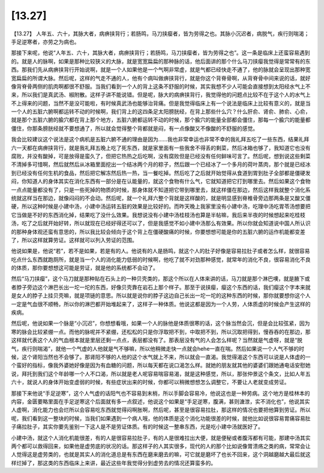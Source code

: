 [13.27]
============

【13.27】 人年五、六十，其脉大者，病痹挟背行；若肠鸣，马刀挟瘿者，皆为劳得之也。其脉小沉迟者，病脱气，疾行则喘渴；手足逆寒者，亦劳之为病也。

那接下来呢，他说“人年五、六十，其脉大者，病痹挟背行；若肠鸣，马刀挟瘿者，皆为劳得之也”。这一条是临床上还蛮容易遇到的。就是人的脉啊，如果是那种比较狭义的大脉，就是宽宽扁扁的那种脉的话，他后面讲的那个什么马刀挟瘿我觉得是常常有的东西。那我们先从病痹挟背行开始说啊，就是一个人如果他是一个气啊非常虚，就是气都已经快走不通了，他的脉就会呈现出那种宽宽扁扁的所谓大脉。然后呢，这样的气走不通的人，他有个病叫做痹挟背行，就是你这个背脊骨啊，从背脊骨中间来说的话，就好像背脊骨两侧的肌肉啊都很不舒服。当我们看到一个人的背上这条不舒服的时候，其实我想不少人可能会直接想到太阳经水气上不来，所以我们是真武汤、椒附散。这样子讲不能说错。但是呢，脉大的病痹挟背行，我觉得他的问题点比较不在于这个人的水气上不上得来的问题，当然不是没可能啦，有时候真武汤也能够治背痛。但是我觉得临床上有一个说法是临床上比较有意义的，就是当一个人的五脏六腑啊都运转不动的时候啊，我们背上的这四条足太阳膀胱经，在背上那些什么穴？什么肝俞、肾俞、肺俞、心俞，就是那个五脏六腑的腧穴都在背上那个地方，五脏六腑都运转不动的时候，那个腧穴的能量全部都会僵住，那每一个腧穴的能量都僵住，你那条膀胱经就不要想通了，所以就会觉得整个背都就是闷，有一点像酸又不像酸的不舒服的感觉。

我会比较建议这个说法是这个病机是五脏六腑不通的理由是因为……我也非常幸运也非常不幸的我礼拜五吃了一些东西，结果礼拜六一天都在病痹挟背行，就是我礼拜五晚上吃了死东西，就是家里面有一些我舍不得丢的剩菜，然后冰箱也够了，我知道它也没有腐败，并没有酸掉，可是放得是蛮久了，但把它热热之后吃啊，没有腐败但是已经没有任何鲜味可言了。然后呢，想到说这些剩菜不清掉多可惜啊，然后就然后从冰箱里面挖出一个结冰两个月的粽子，然后跟一个已经冰了一个多月的荷叶蒸肉，那个就是已经冰到已经没有任何生机的食品，然后把它解冻然后热一热，当一餐吃掉。然后吃了之后就开始觉得从食道到胃到肚子全部都是僵硬发闷，你知道人的身体其实在消化东西有一部分是在认能量的，就这个食物有什么气，它就知道把它打到哪里去。然后如果这个食物一点点能量都没有了，只是一些死掉的物质的时候，那身体就不知道把它带到哪里去，就这样僵在那边，然后这样我就整个消化系统就这样当在那边，就像闷闷的不会动。然后呢，就一个礼拜六整个背就是这样酸的，就是明显感到脊椎骨旁边那两条是又酸又僵硬，所以这种时候是小建中汤，小建中汤运转五脏的效果是比较好的。而昨天晚上我家里没有小建中汤，吃理中汤吃胃苓汤想要把它当做是不好的东西消化掉，结果吃了没什么效果。我想说没有小建中汤桂枝汤也算是半帖嘛，我后来半夜的时候想起来吃桂枝汤，吃了之后就开始好转，所以就现在已经好得还可以了，但是我感觉不如小建中汤那么有效果。所以你就会知道说中国人所认识的那种身体观还蛮有意思的，所以我比较会倾向于这个背上在僵硬酸痛的时候，你要想想可能是你的五脏六腑的运作机能都变差了，所以这样就算劳证。这样就可以列入劳证的范围。

他说如果是，他说“若”，若不是如果，若是有的人。他说有的人是肠鸣，就这个人的肚子好像是容易拉肚子或者怎么样，就很容易吃点什么东西就跑厕所，就是当一个人的消化能力低弱的时候啊，他吃了就不对劲那种感觉，就常年的消化不良，很容易消化不良的体质，那你要想想这可能是劳证，就是他的系统都不会动了。

然后“马刀挟瘿”，这个马刀就是那种贴在石头上的一种贝壳类的，那这个所以在人体来讲的话，马刀就是那个淋巴噢，就是腋下或者脖子旁边这个淋巴长出一坨一坨的东西，好像贝壳靠在岩石上那个样子。那至于说挟瘿，瘿这个东西的话，我们瘿这个字本来就是女人的脖子上挂贝壳嘛，就是项链的意思。所以就是说你的脖子这边自己长出一坨一坨的这种东西的时候，那你就要想你这个人一定是气血很不顺畅，所以你的淋巴都开始堆起来了，这样子一种体质。他说这都是因为一个人劳，人体质虚的时候会产生这样的疾病。

然后呢，他说如果一个脉是“小沉迟”，你想想看哦，如果一个人的脉他是体质很寒的话，这个脉当然会沉，但是会比较弦紧，因为寒的脉会比较紧绷一点。而他的脉呢并不紧绷，还松松的只是你浮取把不到，中取把不到，所以沉取把得到，慢吞吞的在那边，那这样就代表这个人的气血根本就是里层还剩一点点，表层都没有了。那表层没有气的人会怎么样呢？当然就是气虚呀，就是“脱气，疾行则喘渴”，就他一个气虚的人他就是气不够嘛，所以他稍微走快一点就会hehe一直在喘。然后如果说一个人气不够的时候，这个肾阳当然也不会够了。那肾阳不够的人他的这个水气就上不来，所以就会一直渴。我觉得渴这个东西可以说是人体虚的一个蛮好的指标，像我外婆她好像是因为有血糖的问题，所以每天都在说口渴怎么样。就她的朋友就其他的婆婆们跟她通电话安慰她说，拜托到我们这个年龄哪一个人不口渴，所以就是老人呢容易喘容易渴，就是这种感觉，所以，那张仲景这个条文，比如人年五六十，就说人的身体开始变虚弱的时候，有些症状出来的时候，你都可以稍微想想怎么调整它，不要让人老就变成劳证。

那接下来他说“手足逆寒”，这个人气虚的话阳气也不容易到末梢，所以手脚会容易冷，他说这也是一种劳病。这个地方是桂林本的内容，金匮要略里面在手足逆寒这个后面就有多一点叙述，他说这个如果是“手足逆寒，腹满，甚则溏泄，实不消化也”，他说其实人虚啊，消化能力也会烂所以会容易吃东西就觉得闷啊胀啊，然后呢，甚至是很容易拉肚，那这样的情况也要把他算到劳证。所以呢，我们看到这一整块的时候，当我们如果遇到一个病人哦，他的体质是这个消化功能很差的时候，就他比如说很容易胃痛容易肚子痛拉肚子，其实你要先鉴别一下这人是不是劳证体质。有的时候这一整串东西，光是吃小建中汤就医好了。

小建中汤，就这个人消化机能很差，有的人是很容易拉肚子，有的人是很难拉出大便，就是便秘或者腹泻都有可能，那建中汤其实两个都可以救得回来，如果他是虚劳底的状况的话。那这样子的人其实很多，现代的人的那个比如说像胃溃疡之类的病，常常会让人觉得这是虚劳类的，也就是其实人的消化道总是有东西在磨来磨去的嘛，可它就是磨坏了也长不回来，这个洞越磨越大最后就这样烂掉了，那这类的东西临床上来讲，最近这些年我觉得分到虚劳去的情况还算蛮多的。
